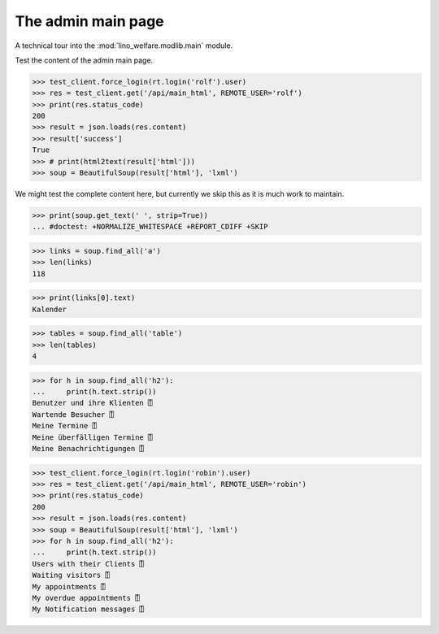 .. _welfare.tested.main:

===================
The admin main page
===================

.. How to test only this document:

    $ python setup.py test -s tests.SpecsTests.test_main
    
    doctest init:
    
    >>> from lino import startup
    >>> startup('lino_welfare.projects.std.settings.doctests')
    >>> from lino.api.doctest import *


A technical tour into the :mod:`lino_welfare.modlib.main` module.

.. contents::
   :depth: 2

Test the content of the admin main page.

>>> test_client.force_login(rt.login('rolf').user)
>>> res = test_client.get('/api/main_html', REMOTE_USER='rolf')
>>> print(res.status_code)
200
>>> result = json.loads(res.content)
>>> result['success']
True
>>> # print(html2text(result['html']))
>>> soup = BeautifulSoup(result['html'], 'lxml')

We might test the complete content here, but currently we skip this as
it is much work to maintain.

>>> print(soup.get_text(' ', strip=True))
... #doctest: +NORMALIZE_WHITESPACE +REPORT_CDIFF +SKIP

>>> links = soup.find_all('a')
>>> len(links)
118

>>> print(links[0].text)
Kalender

>>> tables = soup.find_all('table')
>>> len(tables)
4

>>> for h in soup.find_all('h2'):
...     print(h.text.strip())
Benutzer und ihre Klienten ⍐
Wartende Besucher ⍐
Meine Termine ⍐
Meine überfälligen Termine ⍐
Meine Benachrichtigungen ⍐


>>> test_client.force_login(rt.login('robin').user)
>>> res = test_client.get('/api/main_html', REMOTE_USER='robin')
>>> print(res.status_code)
200
>>> result = json.loads(res.content)
>>> soup = BeautifulSoup(result['html'], 'lxml')
>>> for h in soup.find_all('h2'):
...     print(h.text.strip())
Users with their Clients ⍐
Waiting visitors ⍐
My appointments ⍐
My overdue appointments ⍐
My Notification messages ⍐
